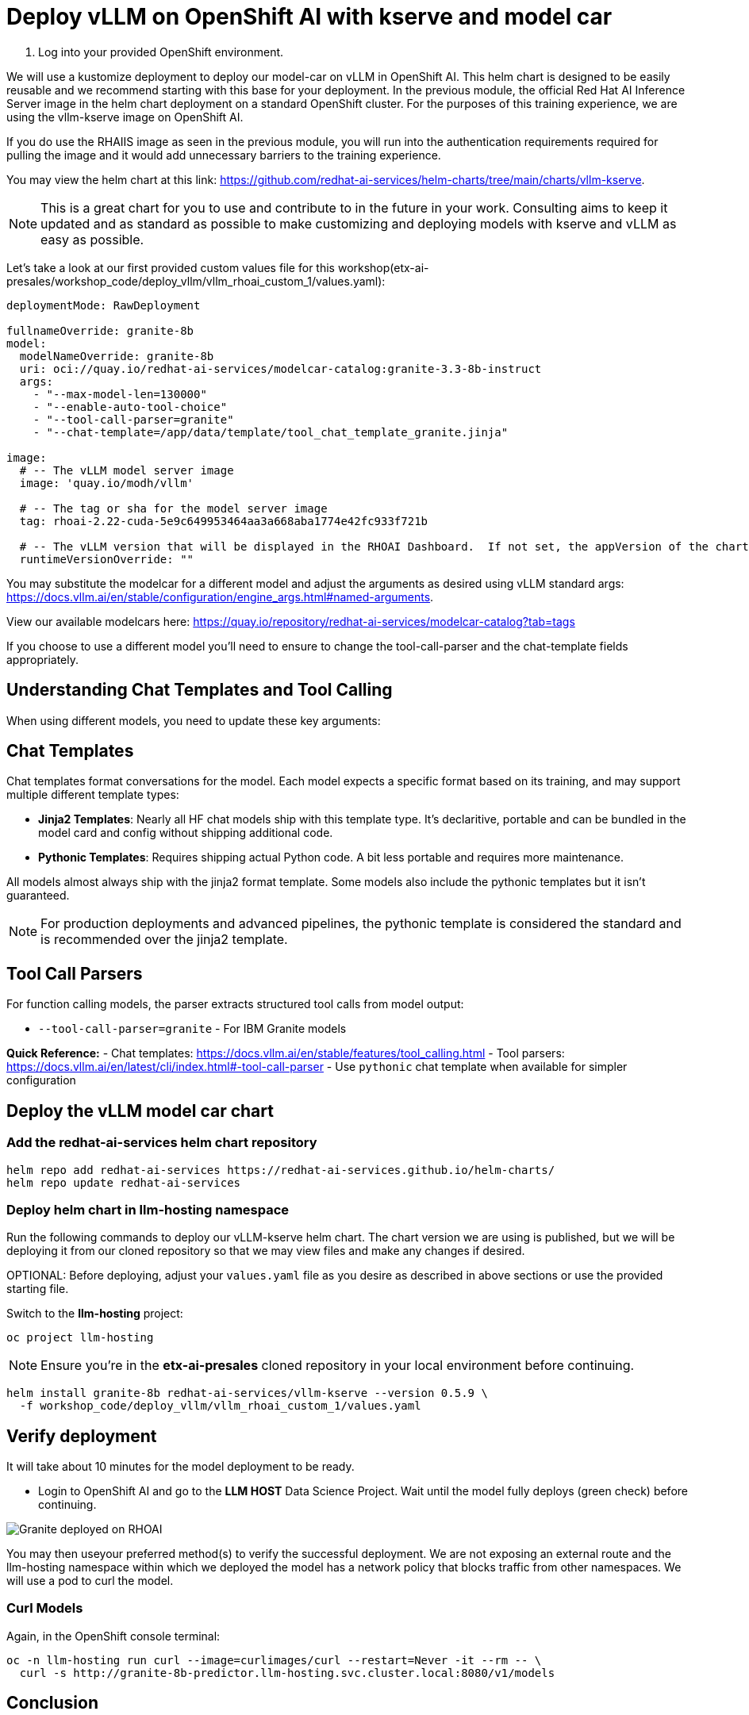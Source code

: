 :imagesdir: ../assets/images

[#deploy-rhoai]
# Deploy vLLM on OpenShift AI with kserve and model car

1. Log into your provided OpenShift environment. 

We will use a kustomize deployment to deploy our model-car on vLLM in OpenShift AI. This helm chart is designed to be easily reusable and we recommend starting with this base for your deployment. In the previous module, the official Red Hat AI Inference Server image in the helm chart deployment on a standard OpenShift cluster. For the purposes of this training experience, we are using the vllm-kserve image on OpenShift AI. 

If you do use the RHAIIS image as seen in the previous module, you will run into the authentication requirements required for pulling the image and it would add unnecessary barriers to the training experience. 

You may view the helm chart at this link: https://github.com/redhat-ai-services/helm-charts/tree/main/charts/vllm-kserve.

NOTE: This is a great chart for you to use and contribute to in the future in your work. Consulting aims to keep it updated and as standard as possible to make customizing and deploying models with kserve and vLLM as easy as possible.

Let's take a look at our first provided custom values file for this workshop(etx-ai-presales/workshop_code/deploy_vllm/vllm_rhoai_custom_1/values.yaml):

[source,console,subs=attributes+]
----
deploymentMode: RawDeployment

fullnameOverride: granite-8b
model:
  modelNameOverride: granite-8b
  uri: oci://quay.io/redhat-ai-services/modelcar-catalog:granite-3.3-8b-instruct
  args:
    - "--max-model-len=130000"
    - "--enable-auto-tool-choice"
    - "--tool-call-parser=granite"
    - "--chat-template=/app/data/template/tool_chat_template_granite.jinja"

image:
  # -- The vLLM model server image
  image: 'quay.io/modh/vllm'

  # -- The tag or sha for the model server image
  tag: rhoai-2.22-cuda-5e9c649953464aa3a668aba1774e42fc933f721b

  # -- The vLLM version that will be displayed in the RHOAI Dashboard.  If not set, the appVersion of the chart will be used.
  runtimeVersionOverride: ""
----

You may substitute the modelcar for a different model and adjust the arguments as desired using vLLM standard args: https://docs.vllm.ai/en/stable/configuration/engine_args.html#named-arguments. 

View our available modelcars here: https://quay.io/repository/redhat-ai-services/modelcar-catalog?tab=tags

If you choose to use a different model you'll need to ensure to change the tool-call-parser and the chat-template fields appropriately. 

## Understanding Chat Templates and Tool Calling

When using different models, you need to update these key arguments:

== Chat Templates
Chat templates format conversations for the model. Each model expects a specific format based on its training, and may support multiple different template types:

* **Jinja2 Templates**: Nearly all HF chat models ship with this template type. It's declaritive, portable and can be bundled in the model card and config without shipping additional code.
* **Pythonic Templates**: Requires shipping actual Python code. A bit less portable and requires more maintenance.

All models almost always ship with the jinja2 format template. Some models also include the pythonic templates but it isn't guaranteed. 

NOTE: For production deployments and advanced pipelines, the pythonic template is considered the standard and is recommended over the jinja2 template.

== Tool Call Parsers
For function calling models, the parser extracts structured tool calls from model output:

* `--tool-call-parser=granite` - For IBM Granite models

**Quick Reference:**
- Chat templates: https://docs.vllm.ai/en/stable/features/tool_calling.html
- Tool parsers: https://docs.vllm.ai/en/latest/cli/index.html#-tool-call-parser
- Use `pythonic` chat template when available for simpler configuration

## Deploy the vLLM model car chart

### Add the redhat-ai-services helm chart repository

[source,console,role=execute,subs=attributes+]
----
helm repo add redhat-ai-services https://redhat-ai-services.github.io/helm-charts/
helm repo update redhat-ai-services
----

### Deploy helm chart in llm-hosting namespace

Run the following commands to deploy our vLLM-kserve helm chart. The chart version we are using is published, but we will be deploying it from our cloned repository so that we may view files and make any changes if desired.

OPTIONAL: Before deploying, adjust your `values.yaml` file as you desire as described in above sections or use the provided starting file.

Switch to the **llm-hosting** project: 

[source,console,role=execute,subs=attributes+]
----
oc project llm-hosting
----

NOTE: Ensure you're in the **etx-ai-presales** cloned repository in your local environment before continuing.

[source,console,role=execute,subs=attributes+]
----
helm install granite-8b redhat-ai-services/vllm-kserve --version 0.5.9 \
  -f workshop_code/deploy_vllm/vllm_rhoai_custom_1/values.yaml 
----

## Verify deployment

It will take about 10 minutes for the model deployment to be ready.

* Login to OpenShift AI and go to the **LLM HOST** Data Science Project. Wait until the model fully deploys (green check) before continuing. 

image::granite-deployed-rhoai.png[Granite deployed on RHOAI]

You may then useyour preferred method(s) to verify the successful deployment. We are not exposing an external route and the llm-hosting namespace within which we deployed the model has a network policy that blocks traffic from other namespaces. We will use a pod to curl the model.

### Curl Models

Again, in the OpenShift console terminal:

[source,sh,role=execute]
----
oc -n llm-hosting run curl --image=curlimages/curl --restart=Never -it --rm -- \
  curl -s http://granite-8b-predictor.llm-hosting.svc.cluster.local:8080/v1/models
----

## Conclusion

We now have our model car deployed and will move on to model optimization and evaluation.